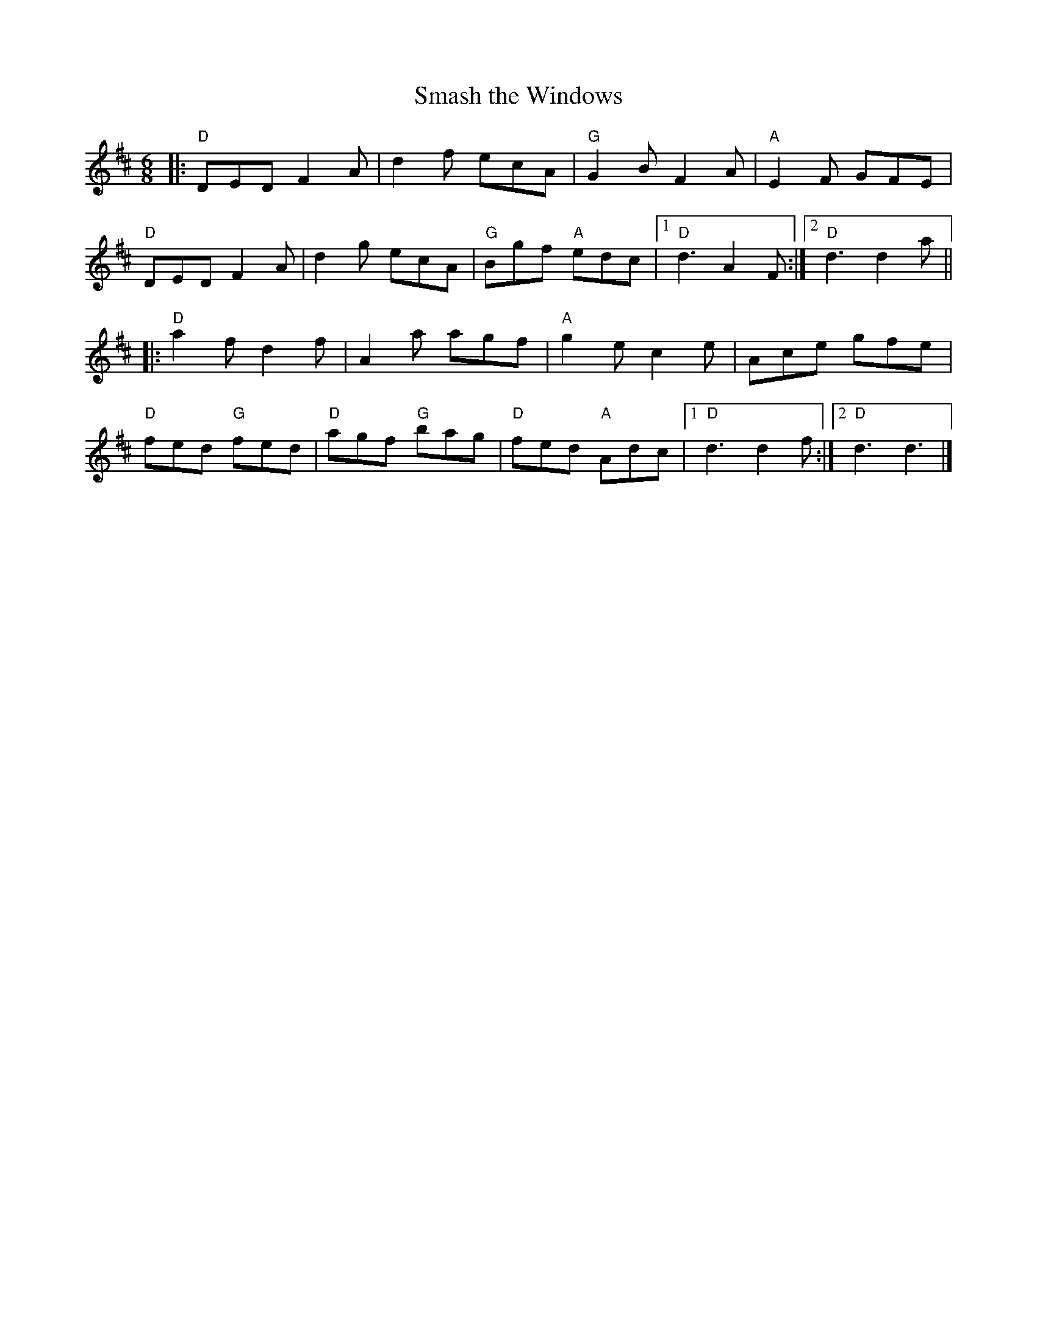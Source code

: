 X:11502
T:Smash the Windows
R:Jig
B:Tuneworks Tunebook (https://www.tuneworks.co.uk/)
G:Tuneworks
Z:Jon Warbrick <jon.warbrick@googlemail.com>
M:6/8
L:1/8
K:D
|: "D"DED F2 A | d2 f ecA | "G"G2 B F2 A | "A"E2F GFE | 
"D"DED F2 A | d2 g ecA | "G"Bgf "A"edc | [1 "D"d3 A2 F :| [2 "D"d3 d2 a ||
|: "D"a2 f d2 f | A2 a agf | "A"g2 e c2 e | Ace gfe | 
"D"fed "G"fed | "D"agf "G"bag | "D"fed "A"Adc | [1 "D"d3 d2 f :| [2 "D"d3 d3 |]
